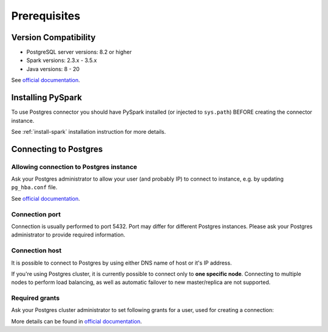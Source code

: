 .. _postgres-prerequisites:

Prerequisites
=============

Version Compatibility
---------------------

* PostgreSQL server versions: 8.2 or higher
* Spark versions: 2.3.x - 3.5.x
* Java versions: 8 - 20

See `official documentation <https://jdbc.postgresql.org/download/>`_.

Installing PySpark
------------------

To use Postgres connector you should have PySpark installed (or injected to ``sys.path``)
BEFORE creating the connector instance.

See :ref:`install-spark` installation instruction for more details.

Connecting to Postgres
-----------------------

Allowing connection to Postgres instance
~~~~~~~~~~~~~~~~~~~~~~~~~~~~~~~~~~~~~~~~

Ask your Postgres administrator to allow your user (and probably IP) to connect to instance,
e.g. by updating ``pg_hba.conf`` file.

See `official documentation <https://www.postgresql.org/docs/current/auth-pg-hba-conf.html>`_.

Connection port
~~~~~~~~~~~~~~~

Connection is usually performed to port 5432. Port may differ for different Postgres instances.
Please ask your Postgres administrator to provide required information.

Connection host
~~~~~~~~~~~~~~~

It is possible to connect to Postgres by using either DNS name of host or it's IP address.

If you're using Postgres cluster, it is currently possible to connect only to **one specific node**.
Connecting to multiple nodes to perform load balancing, as well as automatic failover to new master/replica are not supported.

Required grants
~~~~~~~~~~~~~~~

Ask your Postgres cluster administrator to set following grants for a user,
used for creating a connection:

.. tabs::

    .. code-tab:: sql Read + Write

        -- allow creating tables in specific schema
        GRANT USAGE, CREATE ON SCHEMA myschema TO username;

        -- allow read & write access to specific table
        GRANT SELECT, INSERT ON myschema.mytable TO username;

        -- only if if_exists="replace_entire_table" is used:
        GRANT TRUNCATE ON myschema.mytable TO username;

    .. code-tab:: sql Read only

        -- allow creating tables in specific schema
        GRANT USAGE ON SCHEMA myschema TO username;

        -- allow read access to specific table
        GRANT SELECT ON myschema.mytable TO username;

More details can be found in `official documentation <https://www.postgresql.org/docs/current/sql-grant.html>`_.

